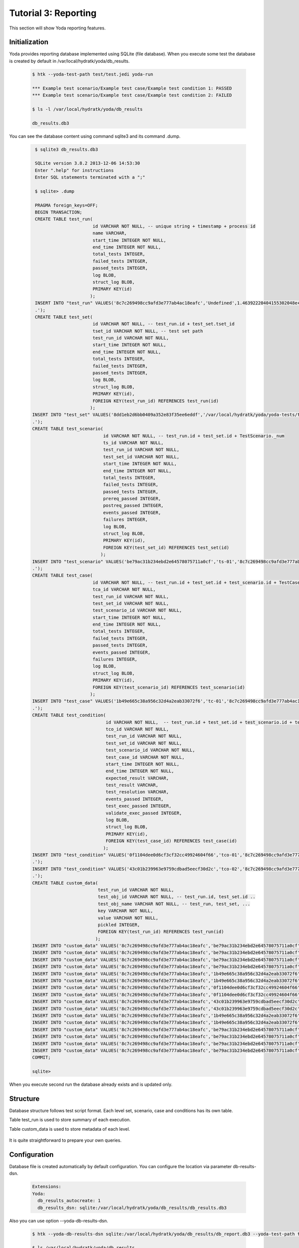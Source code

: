 .. _tutor_yoda_tut3_reporting:

Tutorial 3: Reporting
=====================

This section will show Yoda reporting features.

Initialization
^^^^^^^^^^^^^^

Yoda provides reporting database implemented using SQLite (file database).
When you execute some test the database is created by default in /var/local/hydratk/yoda/db_results.

  .. code-block:: bash
  
     $ htk --yoda-test-path test/test.jedi yoda-run
    
     *** Example test scenario/Example test case/Example test condition 1: PASSED
     *** Example test scenario/Example test case/Example test condition 2: FAILED
     
     $ ls -l /var/local/hydratk/yoda/db_results
     
     db_results.db3
     
You can see the database content using command sqlite3 and its command .dump.

  .. code-block:: sql
  
     $ sqlite3 db_results.db3
     
     SQLite version 3.8.2 2013-12-06 14:53:30
     Enter ".help" for instructions
     Enter SQL statements terminated with a ";"
     
     $ sqlite> .dump
     
     PRAGMA foreign_keys=OFF;
     BEGIN TRANSACTION;
     CREATE TABLE test_run(
                           id VARCHAR NOT NULL, -- unique string + timestamp + process id
                           name VARCHAR,
                           start_time INTEGER NOT NULL,
                           end_time INTEGER NOT NULL, 
                           total_tests INTEGER,
                           failed_tests INTEGER,
                           passed_tests INTEGER,
                           log BLOB,
                           struct_log BLOB,
                           PRIMARY KEY(id)
                          );
     INSERT INTO "test_run" VALUES('8c7c269498cc9afd3e777ab4ac18eafc','Undefined',1.46392220404155302048e+09,1.46392220414224290842e+09,2,1,1,'','(dp1
     .');
     CREATE TABLE test_set(
                           id VARCHAR NOT NULL, -- test_run.id + test_set.tset_id
                           tset_id VARCHAR NOT NULL, -- test set path 
                           test_run_id VARCHAR NOT NULL,
                           start_time INTEGER NOT NULL,
                           end_time INTEGER NOT NULL, 
                           total_tests INTEGER,
                           failed_tests INTEGER,
                           passed_tests INTEGER,
                           log BLOB,
                           struct_log BLOB,
                           PRIMARY KEY(id),
                           FOREIGN KEY(test_run_id) REFERENCES test_run(id)
                          );
    INSERT INTO "test_set" VALUES('8dd1eb2d6bb0409a352e83f35ee6eddf','/var/local/hydratk/yoda/yoda-tests/test/test.jedi','8c7c269498cc9afd3e777ab4ac18eafc',1.46392220407623696327e+09,1.46392220414043593406e+09,2,1,1,'','(dp1
    .');
    CREATE TABLE test_scenario(
                               id VARCHAR NOT NULL, -- test_run.id + test_set.id + TestScenario._num
                               ts_id VARCHAR NOT NULL,
                               test_run_id VARCHAR NOT NULL,
                               test_set_id VARCHAR NOT NULL,
                               start_time INTEGER NOT NULL,
                               end_time INTEGER NOT NULL, 
                               total_tests INTEGER,
                               failed_tests INTEGER,
                               passed_tests INTEGER,
                               prereq_passed INTEGER,
                               postreq_passed INTEGER,
                               events_passed INTEGER,
                               failures INTEGER,
                               log BLOB,
                               struct_log BLOB,
                               PRIMARY KEY(id),
                               FOREIGN KEY(test_set_id) REFERENCES test_set(id)
                              );
    INSERT INTO "test_scenario" VALUES('be79ac31b234ebd2e64578075711a0cf','ts-01','8c7c269498cc9afd3e777ab4ac18eafc','8dd1eb2d6bb0409a352e83f35ee6eddf',1.46392220408862590783e+09,1.4639222041292090416e+09,2,1,1,NULL,NULL,NULL,1,'','(dp1
    .');
    CREATE TABLE test_case(
                           id VARCHAR NOT NULL, -- test_run.id + test_set.id + test_scenario.id + TestCase._num
                           tca_id VARCHAR NOT NULL,
                           test_run_id VARCHAR NOT NULL,
                           test_set_id VARCHAR NOT NULL,
                           test_scenario_id VARCHAR NOT NULL,
                           start_time INTEGER NOT NULL,
                           end_time INTEGER NOT NULL, 
                           total_tests INTEGER,
                           failed_tests INTEGER,
                           passed_tests INTEGER,
                           events_passed INTEGER,
                           failures INTEGER,
                           log BLOB,
                           struct_log BLOB,
                           PRIMARY KEY(id),
                           FOREIGN KEY(test_scenario_id) REFERENCES test_scenario(id)
                          );
    INSERT INTO "test_case" VALUES('1b49e665c38a956c32d4a2eab33072f6','tc-01','8c7c269498cc9afd3e777ab4ac18eafc','8dd1eb2d6bb0409a352e83f35ee6eddf','be79ac31b234ebd2e64578075711a0cf',1463922204.09805,1.46392220412294888493e+09,2,1,1,NULL,1,'','(dp1
    .');
    CREATE TABLE test_condition(
                                id VARCHAR NOT NULL,  -- test_run.id + test_set.id + test_scenario.id + test_case.id + TestCondition._num
                                tco_id VARCHAR NOT NULL,
                                test_run_id VARCHAR NOT NULL,
                                test_set_id VARCHAR NOT NULL,
                                test_scenario_id VARCHAR NOT NULL,
                                test_case_id VARCHAR NOT NULL,
                                start_time INTEGER NOT NULL,
                                end_time INTEGER NOT NULL, 
                                expected_result VARCHAR,                        
                                test_result VARCHAR,
                                test_resolution VARCHAR,
                                events_passed INTEGER,
                                test_exec_passed INTEGER,
                                validate_exec_passed INTEGER,   
                                log BLOB,
                                struct_log BLOB,
                                PRIMARY KEY(id),
                                FOREIGN KEY(test_case_id) REFERENCES test_case(id)
                               );
    INSERT INTO "test_condition" VALUES('0f1104dee0d6cf3cf32cc49924604f66','tco-01','8c7c269498cc9afd3e777ab4ac18eafc','8dd1eb2d6bb0409a352e83f35ee6eddf','be79ac31b234ebd2e64578075711a0cf','1b49e665c38a956c32d4a2eab33072f6',1.46392220410427188878e+09,1.46392220410709190375e+09,NULL,'3','passed',NULL,NULL,NULL,'','(dp1
    .'); 
    INSERT INTO "test_condition" VALUES('43c01b239963e9759cdbad5eecf30d2c','tco-02','8c7c269498cc9afd3e777ab4ac18eafc','8dd1eb2d6bb0409a352e83f35ee6eddf','be79ac31b234ebd2e64578075711a0cf','1b49e665c38a956c32d4a2eab33072f6',1.46392220411347198484e+09,1.46392220411663293837e+09,'x-y != 2','3','failed',NULL,NULL,NULL,'x-y != 2','(dp1
    .');
    CREATE TABLE custom_data(
                             test_run_id VARCHAR NOT NULL,
                             test_obj_id VARCHAR NOT NULL, -- test_run.id, test_set.id ..
                             test_obj_name VARCHAR NOT NULL, -- test_run, test_set, ...
                             key VARCHAR NOT NULL,
                             value VARCHAR NOT NULL,
                             pickled INTEGER,
                             FOREIGN KEY(test_run_id) REFERENCES test_run(id)
                            );
    INSERT INTO "custom_data" VALUES('8c7c269498cc9afd3e777ab4ac18eafc','be79ac31b234ebd2e64578075711a0cf','Test-Scenario','desc','Contains sample test case',0);
    INSERT INTO "custom_data" VALUES('8c7c269498cc9afd3e777ab4ac18eafc','be79ac31b234ebd2e64578075711a0cf','Test-Scenario','version','1.0',0);
    INSERT INTO "custom_data" VALUES('8c7c269498cc9afd3e777ab4ac18eafc','be79ac31b234ebd2e64578075711a0cf','Test-Scenario','name','Example test scenario',0);
    INSERT INTO "custom_data" VALUES('8c7c269498cc9afd3e777ab4ac18eafc','be79ac31b234ebd2e64578075711a0cf','Test-Scenario','author','Test User <user@test.com>',0);
    INSERT INTO "custom_data" VALUES('8c7c269498cc9afd3e777ab4ac18eafc','1b49e665c38a956c32d4a2eab33072f6','Test-Case','desc','Contains sample test condition',0);
    INSERT INTO "custom_data" VALUES('8c7c269498cc9afd3e777ab4ac18eafc','1b49e665c38a956c32d4a2eab33072f6','Test-Case','name','Example test case',0);
    INSERT INTO "custom_data" VALUES('8c7c269498cc9afd3e777ab4ac18eafc','0f1104dee0d6cf3cf32cc49924604f66','Test-Condition','desc','This conditions should pass',0);
    INSERT INTO "custom_data" VALUES('8c7c269498cc9afd3e777ab4ac18eafc','0f1104dee0d6cf3cf32cc49924604f66','Test-Condition','name','Example test condition 1',0);
    INSERT INTO "custom_data" VALUES('8c7c269498cc9afd3e777ab4ac18eafc','43c01b239963e9759cdbad5eecf30d2c','Test-Condition','desc','This conditions should fail',0);
    INSERT INTO "custom_data" VALUES('8c7c269498cc9afd3e777ab4ac18eafc','43c01b239963e9759cdbad5eecf30d2c','Test-Condition','name','Example test condition 2',0);
    INSERT INTO "custom_data" VALUES('8c7c269498cc9afd3e777ab4ac18eafc','1b49e665c38a956c32d4a2eab33072f6','Test-Case','desc','Contains sample test condition',0);
    INSERT INTO "custom_data" VALUES('8c7c269498cc9afd3e777ab4ac18eafc','1b49e665c38a956c32d4a2eab33072f6','Test-Case','name','Example test case',0);
    INSERT INTO "custom_data" VALUES('8c7c269498cc9afd3e777ab4ac18eafc','be79ac31b234ebd2e64578075711a0cf','Test-Scenario','desc','Contains sample test case',0);
    INSERT INTO "custom_data" VALUES('8c7c269498cc9afd3e777ab4ac18eafc','be79ac31b234ebd2e64578075711a0cf','Test-Scenario','version','1.0',0);
    INSERT INTO "custom_data" VALUES('8c7c269498cc9afd3e777ab4ac18eafc','be79ac31b234ebd2e64578075711a0cf','Test-Scenario','name','Example test scenario',0);
    INSERT INTO "custom_data" VALUES('8c7c269498cc9afd3e777ab4ac18eafc','be79ac31b234ebd2e64578075711a0cf','Test-Scenario','author','Test User <user@test.com>',0);
    COMMIT;
    
    sqlite> 
    
When you execute second run the database already exists and is updated only.    
    
Structure
^^^^^^^^^

Database structure follows test script format.
Each level set, scenario, case and conditions has its own table.

Table test_run is used to store summary of each execution.

Table custom_data is used to store metadata of each level.   
    
 .. graphviz::
   
   digraph db_format {
      graph [rankdir=TB]
      node [shape=box, style=filled, color=white, fillcolor=lightgrey]
    
      test_run
      test_set
      test_scenario
      test_case
      test_condition
      custom_data   
      
      test_run -> test_set
      test_run -> test_scenario
      test_run -> test_case
      test_run -> test_condition
      
      test_set -> test_scenario
      test_scenario -> test_case
      test_case -> test_condition
      
      test_run -> custom_data
      test_set -> custom_data
      test_scenario -> custom_data
      test_case -> custom_data
      test_condition -> custom_data

   }    
   
It is quite straightforward to prepare your own queries.

Configuration
^^^^^^^^^^^^^

Database file is created automatically by default configuration.
You can configure the location via parameter db-results-dsn.

  .. code-block:: yaml
  
     Extensions:
     Yoda:
       db_results_autocreate: 1
       db_results_dsn: sqlite:/var/local/hydratk/yoda/db_results/db_results.db3  
       
Also you can use option --yoda-db-results-dsn.

  .. code-block:: bash
  
     $ htk --yoda-db-results-dsn sqlite:/var/local/hydratk/yoda/db_results/db_report.db3 --yoda-test-path test/test.jedi yoda-run   
     
     $ ls /var/local/hydratk/yoda/db_results
     
     db_report.db3 
     
If you want to create the database before first execution use command yoda-create-test-results-db.
The command creates tables only, reporting data are stored after execution.

  .. code-block:: bash
  
     $ htk --yoda-db-results-dsn sqlite:/var/local/hydratk/yoda/db_results/db_report.db3 yoda-create-test-results-db
     
     $ ls /var/local/hydratk/yoda/db_results
     
     db_report.db3   
     
Database is created automatically if it doesn't exist. It is possible to disable it via configuration parameter db_results_autocreate: 0.                  
